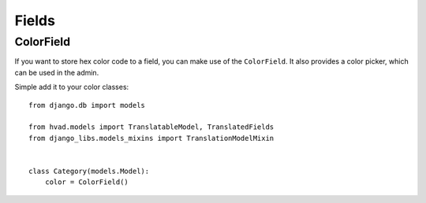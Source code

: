 Fields
======

ColorField
----------

If you want to store hex color code to a field, you can make use of the
``ColorField``. It also provides a color picker, which can be used in the
admin.

Simple add it to your color classes::

    from django.db import models

    from hvad.models import TranslatableModel, TranslatedFields
    from django_libs.models_mixins import TranslationModelMixin


    class Category(models.Model):
        color = ColorField()
